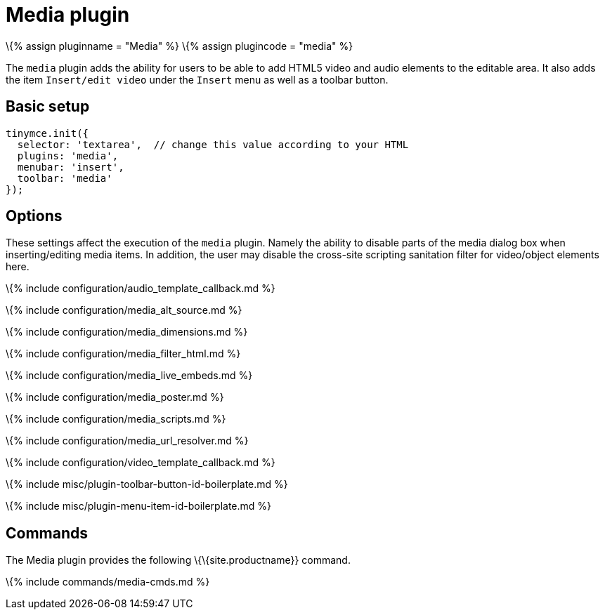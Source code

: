 = Media plugin

:title_nav: Media :description: Add HTML5 video and audio elements. :keywords: video youtube vimeo mp3 mp4 mov movie clip film media_live_embeds audio_template_callback media_alt_source media_poster media_dimensions media_filter_html media_scripts video_template_callback :controls: toolbar button, menu item

\{% assign pluginname = "Media" %} \{% assign plugincode = "media" %}

The `+media+` plugin adds the ability for users to be able to add HTML5 video and audio elements to the editable area. It also adds the item `+Insert/edit video+` under the `+Insert+` menu as well as a toolbar button.

== Basic setup

[source,js]
----
tinymce.init({
  selector: 'textarea',  // change this value according to your HTML
  plugins: 'media',
  menubar: 'insert',
  toolbar: 'media'
});
----

== Options

These settings affect the execution of the `+media+` plugin. Namely the ability to disable parts of the media dialog box when inserting/editing media items. In addition, the user may disable the cross-site scripting sanitation filter for video/object elements here.

\{% include configuration/audio_template_callback.md %}

\{% include configuration/media_alt_source.md %}

\{% include configuration/media_dimensions.md %}

\{% include configuration/media_filter_html.md %}

\{% include configuration/media_live_embeds.md %}

\{% include configuration/media_poster.md %}

\{% include configuration/media_scripts.md %}

\{% include configuration/media_url_resolver.md %}

\{% include configuration/video_template_callback.md %}

\{% include misc/plugin-toolbar-button-id-boilerplate.md %}

\{% include misc/plugin-menu-item-id-boilerplate.md %}

== Commands

The Media plugin provides the following \{\{site.productname}} command.

\{% include commands/media-cmds.md %}
